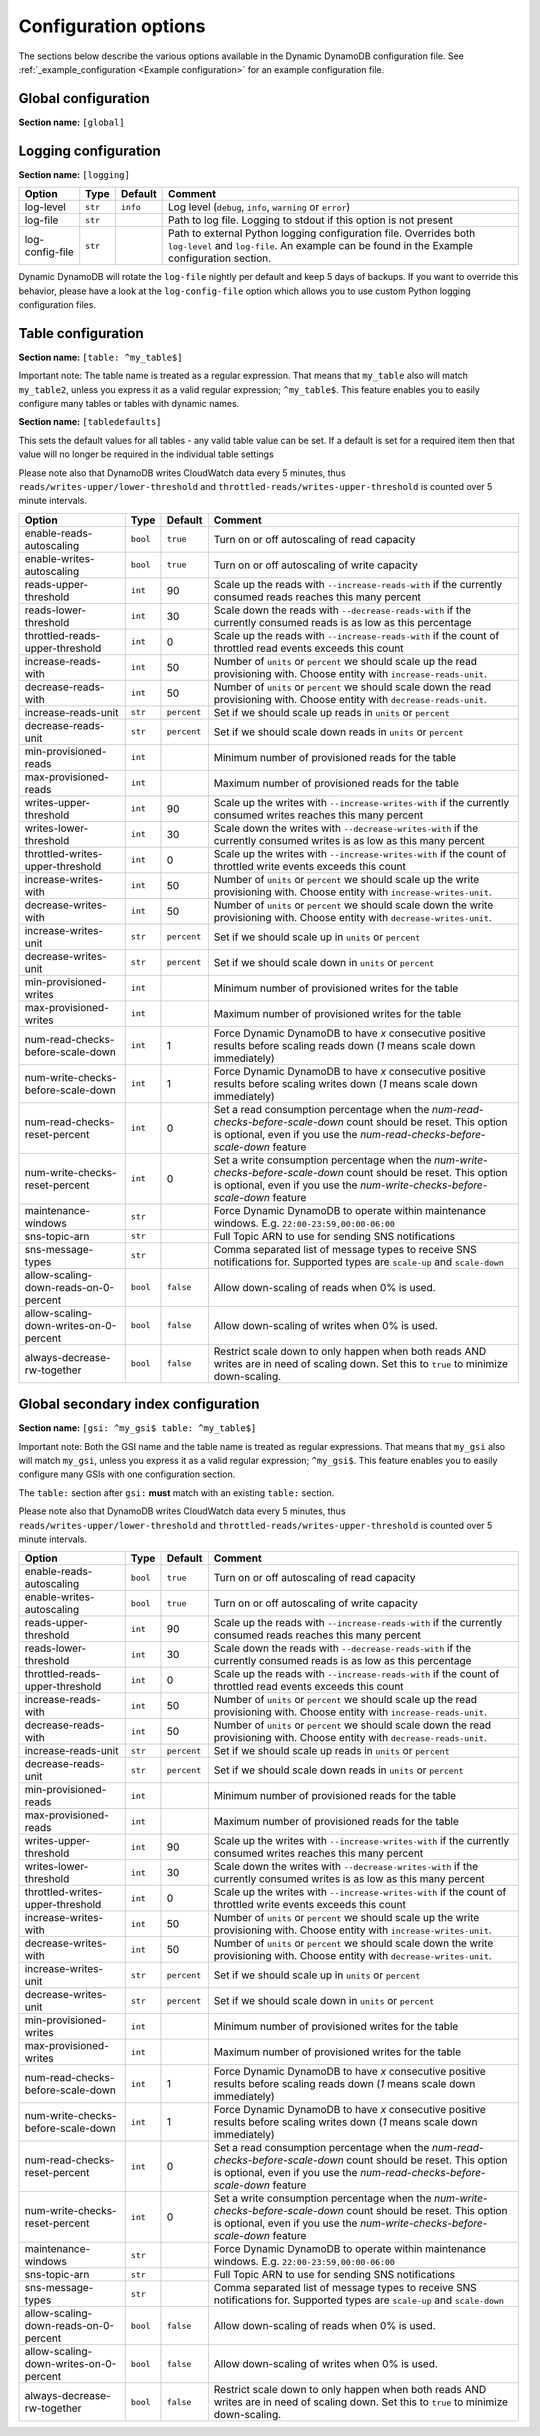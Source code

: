 Configuration options
=====================

The sections below describe the various options available in the Dynamic DynamoDB configuration file. See :ref:`_example_configuration <Example configuration>` for an example configuration file.

Global configuration
--------------------

**Section name:** ``[global]``

===================================== ========= ============= ==========================================
Option                                Type      Default       Comment
===================================== ========= ============= ==========================================
aws-access-key-id                     ``str``                  AWS access API key
aws-secret-access-key-id              ``str``                  AWS secret API key
region                                ``str``    ``us-east-1`` AWS region to use
check-interval                        ``int``    300           How many seconds to wait between the checks
circuit-breaker-url                   ``str``                  URL to poll for circuit breaking. Dynamic DynamoDB will only run if the circuit breaker returns ``HTTP/200``
circuit-breaker-timeout               ``float``  10000.00      Timeout for the circuit breaker, in ms
===================================== ========= ============= ==========================================

Logging configuration
---------------------

**Section name:** ``[logging]``

===================================== ======= ============= ==========================================
Option                                Type    Default       Comment
===================================== ======= ============= ==========================================
log-level                             ``str``  ``info``      Log level (``debug``, ``info``, ``warning`` or ``error``)
log-file                              ``str``                Path to log file. Logging to stdout if this option is not present
log-config-file                       ``str``                Path to external Python logging configuration file. Overrides both ``log-level`` and ``log-file``. An example can be found in the Example configuration section.
===================================== ======= ============= ==========================================

Dynamic DynamoDB will rotate the ``log-file`` nightly per default and keep 5 days of backups. If you want to override this behavior, please have a look at the ``log-config-file`` option which allows you to use custom Python logging configuration files.

Table configuration
-------------------

**Section name:** ``[table: ^my_table$]``

Important note: The table name is treated as a regular expression. That means that ``my_table`` also will match ``my_table2``, unless you express it as a valid regular expression; ``^my_table$``. This feature enables you to easily configure many tables or tables with dynamic names.

**Section name:** ``[tabledefaults]``

This sets the default values for all tables - any valid table value can be set.   If a default is set for a required item then that value will no longer be required in the individual table settings


Please note also that DynamoDB writes CloudWatch data every 5 minutes, thus ``reads/writes-upper/lower-threshold`` and ``throttled-reads/writes-upper-threshold`` is counted over 5 minute intervals.

========================================== ======== ============= ==========================================
Option                                     Type     Default       Comment
========================================== ======== ============= ==========================================
enable-reads-autoscaling                   ``bool`` ``true``      Turn on or off autoscaling of read capacity
enable-writes-autoscaling                  ``bool`` ``true``      Turn on or off autoscaling of write capacity
reads-upper-threshold                      ``int``  90            Scale up the reads with ``--increase-reads-with`` if the currently consumed reads reaches this many percent
reads-lower-threshold                      ``int``  30            Scale down the reads with ``--decrease-reads-with`` if the currently consumed reads is as low as this percentage
throttled-reads-upper-threshold            ``int``  0             Scale up the reads with ``--increase-reads-with`` if the count of throttled read events exceeds this count
increase-reads-with                        ``int``  50            Number of ``units`` or ``percent`` we should scale up the read provisioning with. Choose entity with ``increase-reads-unit``.
decrease-reads-with                        ``int``  50            Number of ``units`` or ``percent`` we should scale down the read provisioning with. Choose entity with ``decrease-reads-unit``.
increase-reads-unit                        ``str``  ``percent``   Set if we should scale up reads in ``units`` or ``percent``
decrease-reads-unit                        ``str``  ``percent``   Set if we should scale down reads in ``units`` or ``percent``
min-provisioned-reads                      ``int``                Minimum number of provisioned reads for the table
max-provisioned-reads                      ``int``                Maximum number of provisioned reads for the table
writes-upper-threshold                     ``int``  90            Scale up the writes with ``--increase-writes-with`` if the currently consumed writes reaches this many percent
writes-lower-threshold                     ``int``  30            Scale down the writes with ``--decrease-writes-with`` if the currently consumed writes is as low as this many percent
throttled-writes-upper-threshold           ``int``  0             Scale up the writes with ``--increase-writes-with`` if the count of throttled write events exceeds this count
increase-writes-with                       ``int``  50            Number of ``units`` or ``percent`` we should scale up the write provisioning with. Choose entity with ``increase-writes-unit``.
decrease-writes-with                       ``int``  50            Number of ``units`` or ``percent`` we should scale down the write provisioning with. Choose entity with ``decrease-writes-unit``.
increase-writes-unit                       ``str``  ``percent``   Set if we should scale up in ``units`` or ``percent``
decrease-writes-unit                       ``str``  ``percent``   Set if we should scale down in ``units`` or ``percent``
min-provisioned-writes                     ``int``                Minimum number of provisioned writes for the table
max-provisioned-writes                     ``int``                Maximum number of provisioned writes for the table
num-read-checks-before-scale-down          ``int``  1             Force Dynamic DynamoDB to have `x` consecutive positive results before scaling reads down (`1` means scale down immediately)
num-write-checks-before-scale-down         ``int``  1             Force Dynamic DynamoDB to have `x` consecutive positive results before scaling writes down (`1` means scale down immediately)
num-read-checks-reset-percent              ``int``  0             Set a read consumption percentage when the `num-read-checks-before-scale-down` count should be reset. This option is optional, even if you use the `num-read-checks-before-scale-down` feature
num-write-checks-reset-percent             ``int``  0             Set a write consumption percentage when the `num-write-checks-before-scale-down` count should be reset. This option is optional, even if you use the `num-write-checks-before-scale-down` feature
maintenance-windows                        ``str``                Force Dynamic DynamoDB to operate within maintenance windows. E.g. ``22:00-23:59,00:00-06:00``
sns-topic-arn                              ``str``                Full Topic ARN to use for sending SNS notifications
sns-message-types                          ``str``                Comma separated list of message types to receive SNS notifications for. Supported types are ``scale-up`` and ``scale-down``
allow-scaling-down-reads-on-0-percent      ``bool`` ``false``     Allow down-scaling of reads when 0% is used.
allow-scaling-down-writes-on-0-percent     ``bool`` ``false``     Allow down-scaling of writes when 0% is used.
always-decrease-rw-together                ``bool`` ``false``     Restrict scale down to only happen when both reads AND writes are in need of scaling down. Set this to ``true`` to minimize down-scaling.
========================================== ======== ============= ==========================================

Global secondary index configuration
------------------------------------

**Section name:** ``[gsi: ^my_gsi$ table: ^my_table$]``

Important note: Both the GSI name and the table name is treated as regular expressions. That means that ``my_gsi`` also will match ``my_gsi``, unless you express it as a valid regular expression; ``^my_gsi$``. This feature enables you to easily configure many GSIs with one configuration section.

The ``table:`` section after ``gsi:`` **must** match with an existing ``table:`` section.

Please note also that DynamoDB writes CloudWatch data every 5 minutes, thus ``reads/writes-upper/lower-threshold`` and ``throttled-reads/writes-upper-threshold`` is counted over 5 minute intervals.

========================================== ======== ============= ==========================================
Option                                     Type     Default       Comment
========================================== ======== ============= ==========================================
enable-reads-autoscaling                   ``bool`` ``true``      Turn on or off autoscaling of read capacity
enable-writes-autoscaling                  ``bool`` ``true``      Turn on or off autoscaling of write capacity
reads-upper-threshold                      ``int``  90            Scale up the reads with ``--increase-reads-with`` if the currently consumed reads reaches this many percent
reads-lower-threshold                      ``int``  30            Scale down the reads with ``--decrease-reads-with`` if the currently consumed reads is as low as this percentage
throttled-reads-upper-threshold            ``int``  0             Scale up the reads with ``--increase-reads-with`` if the count of throttled read events exceeds this count
increase-reads-with                        ``int``  50            Number of ``units`` or ``percent`` we should scale up the read provisioning with. Choose entity with ``increase-reads-unit``.
decrease-reads-with                        ``int``  50            Number of ``units`` or ``percent`` we should scale down the read provisioning with. Choose entity with ``decrease-reads-unit``.
increase-reads-unit                        ``str``  ``percent``   Set if we should scale up reads in ``units`` or ``percent``
decrease-reads-unit                        ``str``  ``percent``   Set if we should scale down reads in ``units`` or ``percent``
min-provisioned-reads                      ``int``                Minimum number of provisioned reads for the table
max-provisioned-reads                      ``int``                Maximum number of provisioned reads for the table
writes-upper-threshold                     ``int``  90            Scale up the writes with ``--increase-writes-with`` if the currently consumed writes reaches this many percent
writes-lower-threshold                     ``int``  30            Scale down the writes with ``--decrease-writes-with`` if the currently consumed writes is as low as this many percent
throttled-writes-upper-threshold           ``int``  0             Scale up the writes with ``--increase-writes-with`` if the count of throttled write events exceeds this count
increase-writes-with                       ``int``  50            Number of ``units`` or ``percent`` we should scale up the write provisioning with. Choose entity with ``increase-writes-unit``.
decrease-writes-with                       ``int``  50            Number of ``units`` or ``percent`` we should scale down the write provisioning with. Choose entity with ``decrease-writes-unit``.
increase-writes-unit                       ``str``  ``percent``   Set if we should scale up in ``units`` or ``percent``
decrease-writes-unit                       ``str``  ``percent``   Set if we should scale down in ``units`` or ``percent``
min-provisioned-writes                     ``int``                Minimum number of provisioned writes for the table
max-provisioned-writes                     ``int``                Maximum number of provisioned writes for the table
num-read-checks-before-scale-down          ``int``  1             Force Dynamic DynamoDB to have `x` consecutive positive results before scaling reads down (`1` means scale down immediately)
num-write-checks-before-scale-down         ``int``  1             Force Dynamic DynamoDB to have `x` consecutive positive results before scaling writes down (`1` means scale down immediately)
num-read-checks-reset-percent              ``int``  0             Set a read consumption percentage when the `num-read-checks-before-scale-down` count should be reset. This option is optional, even if you use the `num-read-checks-before-scale-down` feature
num-write-checks-reset-percent             ``int``  0             Set a write consumption percentage when the `num-write-checks-before-scale-down` count should be reset. This option is optional, even if you use the `num-write-checks-before-scale-down` feature
maintenance-windows                        ``str``                Force Dynamic DynamoDB to operate within maintenance windows. E.g. ``22:00-23:59,00:00-06:00``
sns-topic-arn                              ``str``                Full Topic ARN to use for sending SNS notifications
sns-message-types                          ``str``                Comma separated list of message types to receive SNS notifications for. Supported types are ``scale-up`` and ``scale-down``
allow-scaling-down-reads-on-0-percent      ``bool`` ``false``     Allow down-scaling of reads when 0% is used.
allow-scaling-down-writes-on-0-percent     ``bool`` ``false``     Allow down-scaling of writes when 0% is used.
always-decrease-rw-together                ``bool`` ``false``     Restrict scale down to only happen when both reads AND writes are in need of scaling down. Set this to ``true`` to minimize down-scaling.
========================================== ======== ============= ==========================================
